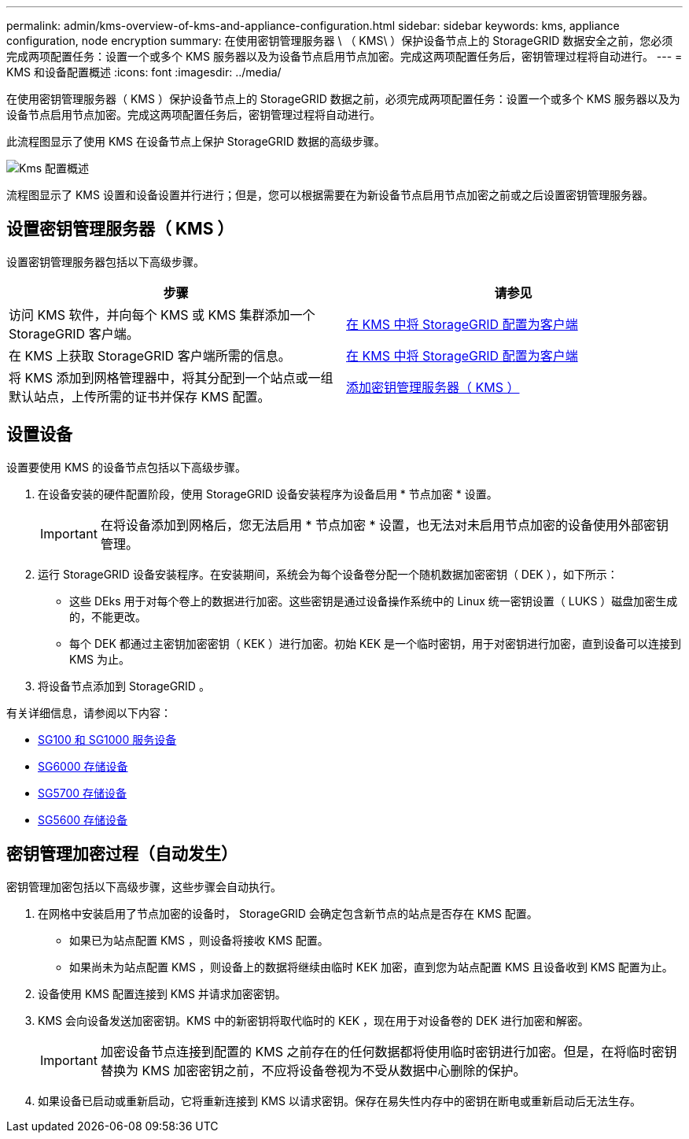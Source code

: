 ---
permalink: admin/kms-overview-of-kms-and-appliance-configuration.html 
sidebar: sidebar 
keywords: kms, appliance configuration, node encryption 
summary: 在使用密钥管理服务器 \ （ KMS\ ）保护设备节点上的 StorageGRID 数据安全之前，您必须完成两项配置任务：设置一个或多个 KMS 服务器以及为设备节点启用节点加密。完成这两项配置任务后，密钥管理过程将自动进行。 
---
= KMS 和设备配置概述
:icons: font
:imagesdir: ../media/


[role="lead"]
在使用密钥管理服务器（ KMS ）保护设备节点上的 StorageGRID 数据之前，必须完成两项配置任务：设置一个或多个 KMS 服务器以及为设备节点启用节点加密。完成这两项配置任务后，密钥管理过程将自动进行。

此流程图显示了使用 KMS 在设备节点上保护 StorageGRID 数据的高级步骤。

image::../media/kms_configuration_overview.png[Kms 配置概述]

流程图显示了 KMS 设置和设备设置并行进行；但是，您可以根据需要在为新设备节点启用节点加密之前或之后设置密钥管理服务器。



== 设置密钥管理服务器（ KMS ）

设置密钥管理服务器包括以下高级步骤。

[cols="1a,1a"]
|===
| 步骤 | 请参见 


 a| 
访问 KMS 软件，并向每个 KMS 或 KMS 集群添加一个 StorageGRID 客户端。
 a| 
xref:kms-configuring-storagegrid-as-client.adoc[在 KMS 中将 StorageGRID 配置为客户端]



 a| 
在 KMS 上获取 StorageGRID 客户端所需的信息。
 a| 
xref:kms-configuring-storagegrid-as-client.adoc[在 KMS 中将 StorageGRID 配置为客户端]



 a| 
将 KMS 添加到网格管理器中，将其分配到一个站点或一组默认站点，上传所需的证书并保存 KMS 配置。
 a| 
xref:kms-adding.adoc[添加密钥管理服务器（ KMS ）]

|===


== 设置设备

设置要使用 KMS 的设备节点包括以下高级步骤。

. 在设备安装的硬件配置阶段，使用 StorageGRID 设备安装程序为设备启用 * 节点加密 * 设置。
+

IMPORTANT: 在将设备添加到网格后，您无法启用 * 节点加密 * 设置，也无法对未启用节点加密的设备使用外部密钥管理。

. 运行 StorageGRID 设备安装程序。在安装期间，系统会为每个设备卷分配一个随机数据加密密钥（ DEK ），如下所示：
+
** 这些 DEks 用于对每个卷上的数据进行加密。这些密钥是通过设备操作系统中的 Linux 统一密钥设置（ LUKS ）磁盘加密生成的，不能更改。
** 每个 DEK 都通过主密钥加密密钥（ KEK ）进行加密。初始 KEK 是一个临时密钥，用于对密钥进行加密，直到设备可以连接到 KMS 为止。


. 将设备节点添加到 StorageGRID 。


有关详细信息，请参阅以下内容：

* xref:../sg100-1000/index.adoc[SG100 和 SG1000 服务设备]
* xref:../sg6000/index.adoc[SG6000 存储设备]
* xref:../sg5700/index.adoc[SG5700 存储设备]
* xref:../sg5600/index.adoc[SG5600 存储设备]




== 密钥管理加密过程（自动发生）

密钥管理加密包括以下高级步骤，这些步骤会自动执行。

. 在网格中安装启用了节点加密的设备时， StorageGRID 会确定包含新节点的站点是否存在 KMS 配置。
+
** 如果已为站点配置 KMS ，则设备将接收 KMS 配置。
** 如果尚未为站点配置 KMS ，则设备上的数据将继续由临时 KEK 加密，直到您为站点配置 KMS 且设备收到 KMS 配置为止。


. 设备使用 KMS 配置连接到 KMS 并请求加密密钥。
. KMS 会向设备发送加密密钥。KMS 中的新密钥将取代临时的 KEK ，现在用于对设备卷的 DEK 进行加密和解密。
+

IMPORTANT: 加密设备节点连接到配置的 KMS 之前存在的任何数据都将使用临时密钥进行加密。但是，在将临时密钥替换为 KMS 加密密钥之前，不应将设备卷视为不受从数据中心删除的保护。

. 如果设备已启动或重新启动，它将重新连接到 KMS 以请求密钥。保存在易失性内存中的密钥在断电或重新启动后无法生存。


